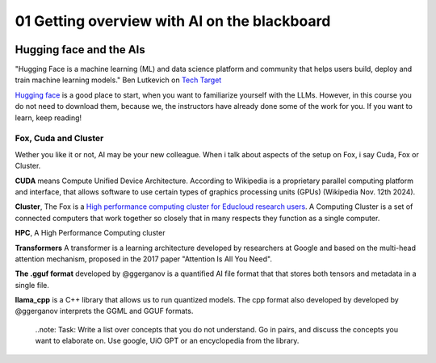 .. _01_ai_board:
01 Getting overview with AI on the blackboard
=================

.. index:: artificial, intelligence, cluster, HPC, Transformers, CUDA, .gguf, llama_cpp

.. image:: AI_board.JPG

Hugging face and the AIs
___________________________
"Hugging Face is a machine learning (ML) and data science platform and community that helps users build, deploy and train machine learning models." Ben Lutkevich on `Tech Target <https://www.techtarget.com/whatis/definition/Hugging-Face>`_

`Hugging face <https://huggingface.co/>`_ is a good place to start, when you want to familiarize yourself with the LLMs. However, in this course you do not need to download them, because we, the instructors have already done some of the work for you. If you want to learn, keep reading!


Fox, Cuda and Cluster
---------------------
Wether you like it or not, AI may be your new colleague. When i talk about aspects of the setup on Fox, i say Cuda, Fox or Cluster.

**CUDA** means Compute Unified Device Architecture. According to Wikipedia is a proprietary parallel computing platform and interface, that allows software to use certain types of graphics processing units (GPUs) (Wikipedia Nov. 12th 2024). 

**Cluster**, The Fox is a `High performance computing cluster for Educloud research users <https://www.uio.no/english/services/it/research/hpc/fox/>`_. A Computing Cluster is a set of connected computers that work together so closely that in many respects they function as a single computer.

**HPC**, A High Performance Computing cluster

**Transformers** A transformer is a learning architecture developed by researchers at Google and based on the multi-head attention mechanism, proposed in the 2017 paper "Attention Is All You Need".


**The .gguf format** developed by @ggerganov is a quantified AI file format that that stores both tensors and metadata in a single file.

**llama_cpp** is a C++ library that allows us to run quantized models. The cpp format also developed by developed by @ggerganov interprets the GGML and GGUF formats.

  ..note:
  Task: Write a list over concepts that you do not understand. Go in pairs, and discuss the concepts you want to elaborate on. Use google, UiO GPT or an encyclopedia from the library.



